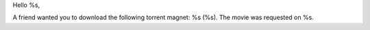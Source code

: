 Hello %s,

A friend wanted you to download the following torrent magnet: %s (%s). The movie was requested on %s.
